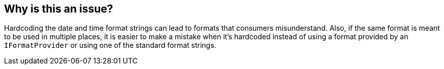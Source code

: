 == Why is this an issue?

Hardcoding the date and time format strings can lead to formats that consumers misunderstand. Also, if the same format is meant to be used in multiple places, it is easier to make a mistake when it's hardcoded instead of using a format provided by an `IFormatProvider` or using one of the standard format strings.
